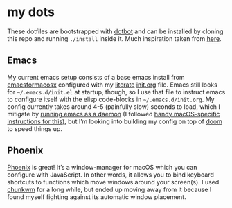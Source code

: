 * my dots
  These dotfiles are bootstrapped with
  [[https://github.com/anishathalye/dotbot][dotbot]] and can be installed by
  cloning this repo and running ~./install~ inside it. Much inspiration taken
  from [[https://github.com/nikitavoloboev/dotfiles][here]].

** Emacs
   My current emacs setup consists of a base emacs install from [[https://emacsformacosx.com][emacsformacosx]]
   configured with my [[https://en.wikipedia.org/wiki/Literate_programming][literate]] [[https://github.com/idmyn/dotfiles/blob/master/emacs/init.org][init.org]] file. Emacs still looks for
   ~~/.emacs.d/init.el~ at startup, though, so I use that file to instruct emacs
   to configure itself with the elisp code-blocks in ~~/.emacs.d/init.org~. My
   config currently takes around 4-5 (painfully slow) seconds to load, which I
   mitigate by [[https://www.emacswiki.org/emacs/EmacsAsDaemon][running emacs as a daemon]] (I followed [[https://web.archive.org/web/20190407092503/https://east.fm/posts/emacs-26-and-macos-mojave/index.html][handy macOS-specific
   instructions for this]]), but I’m looking into building my config on top of
   [[https://github.com/hlissner/doom-emacs][doom]] to speed things up.

** Phoenix
   [[https://github.com/kasper/phoenix][Phoenix]] is great! It’s a window-manager for macOS which you can configure
   with JavaScript. In other words, it allows you to bind keyboard shortcuts to
   functions which move windows around your screen(s). I used [[https://github.com/koekeishiya/chunkwm][chunkwm]] for a long
   while, but ended up moving away from it because I found myself fighting
   against its automatic window placement.
